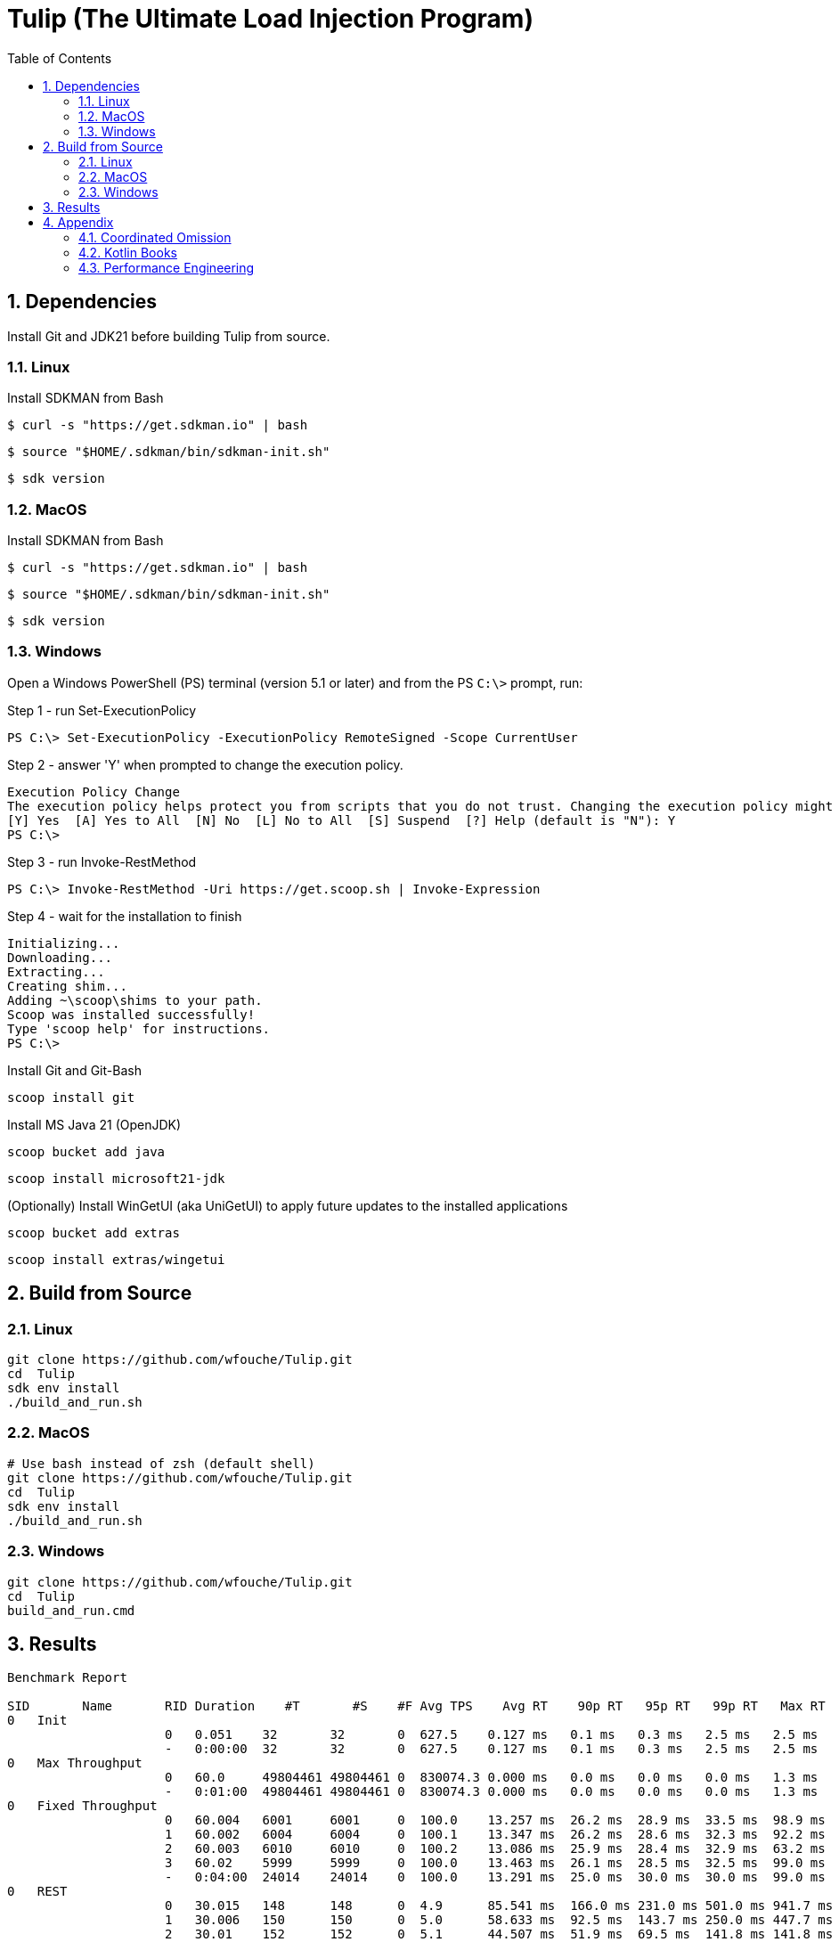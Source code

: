 = Tulip (The Ultimate Load Injection Program)
:sectnums:
:toc:

== Dependencies

Install Git and JDK21 before building Tulip from source.

=== Linux

Install SDKMAN from Bash
----
$ curl -s "https://get.sdkman.io" | bash
----

----
$ source "$HOME/.sdkman/bin/sdkman-init.sh"
----

----
$ sdk version
----

=== MacOS

Install SDKMAN from Bash
----
$ curl -s "https://get.sdkman.io" | bash
----

----
$ source "$HOME/.sdkman/bin/sdkman-init.sh"
----

----
$ sdk version
----

=== Windows

Open a Windows PowerShell (PS) terminal (version 5.1 or later) and from the PS `C:\>` prompt, run:

.Step 1 - run Set-ExecutionPolicy
----
PS C:\> Set-ExecutionPolicy -ExecutionPolicy RemoteSigned -Scope CurrentUser
----
.Step 2 - answer 'Y' when prompted to change the execution policy.
----
Execution Policy Change
The execution policy helps protect you from scripts that you do not trust. Changing the execution policy might expose you to the security risks described in the about_Execution_Policies help topic at https:/go.microsoft.com/fwlink/?LinkID=135170. Do you want to change the execution policy?
[Y] Yes  [A] Yes to All  [N] No  [L] No to All  [S] Suspend  [?] Help (default is "N"): Y
PS C:\>
----

.Step 3 - run Invoke-RestMethod
----
PS C:\> Invoke-RestMethod -Uri https://get.scoop.sh | Invoke-Expression
----

.Step 4 - wait for the installation to finish
----
Initializing...
Downloading...
Extracting...
Creating shim...
Adding ~\scoop\shims to your path.
Scoop was installed successfully!
Type 'scoop help' for instructions.
PS C:\>
----

Install Git and Git-Bash

[source,cmd]
----
scoop install git
----

Install MS Java 21 (OpenJDK)
----
scoop bucket add java
----

----
scoop install microsoft21-jdk
----

(Optionally) Install WinGetUI (aka UniGetUI) to apply future updates to the installed applications
----
scoop bucket add extras
----
----
scoop install extras/wingetui
----

== Build from Source

=== Linux

----
git clone https://github.com/wfouche/Tulip.git
cd  Tulip
sdk env install
./build_and_run.sh
----

=== MacOS

----
# Use bash instead of zsh (default shell)
git clone https://github.com/wfouche/Tulip.git
cd  Tulip
sdk env install
./build_and_run.sh
----

=== Windows

----
git clone https://github.com/wfouche/Tulip.git
cd  Tulip
build_and_run.cmd
----

== Results

[source,text,options=nowrap]
----
Benchmark Report

SID       Name       RID Duration    #T       #S    #F Avg TPS    Avg RT    90p RT   95p RT   99p RT   Max RT      Max RT Timestamp
0   Init
                     0   0.051    32       32       0  627.5    0.127 ms   0.1 ms   0.3 ms   2.5 ms   2.5 ms   2024-07-06 20:32:04.158
                     -   0:00:00  32       32       0  627.5    0.127 ms   0.1 ms   0.3 ms   2.5 ms   2.5 ms   2024-07-06 20:32:04.158
0   Max Throughput
                     0   60.0     49804461 49804461 0  830074.3 0.000 ms   0.0 ms   0.0 ms   0.0 ms   1.3 ms   2024-07-06 20:34:24.355
                     -   0:01:00  49804461 49804461 0  830074.3 0.000 ms   0.0 ms   0.0 ms   0.0 ms   1.3 ms   2024-07-06 20:34:24.355
0   Fixed Throughput
                     0   60.004   6001     6001     0  100.0    13.257 ms  26.2 ms  28.9 ms  33.5 ms  98.9 ms  2024-07-06 20:36:41.644
                     1   60.002   6004     6004     0  100.1    13.347 ms  26.2 ms  28.6 ms  32.3 ms  92.2 ms  2024-07-06 20:37:01.444
                     2   60.003   6010     6010     0  100.2    13.086 ms  25.9 ms  28.4 ms  32.9 ms  63.2 ms  2024-07-06 20:38:10.058
                     3   60.02    5999     5999     0  100.0    13.463 ms  26.1 ms  28.5 ms  32.5 ms  99.0 ms  2024-07-06 20:38:59.835
                     -   0:04:00  24014    24014    0  100.0    13.291 ms  25.0 ms  30.0 ms  30.0 ms  99.0 ms  2024-07-06 20:38:59.835
0   REST
                     0   30.015   148      148      0  4.9      85.541 ms  166.0 ms 231.0 ms 501.0 ms 941.7 ms 2024-07-06 20:40:44.000
                     1   30.006   150      150      0  5.0      58.633 ms  92.5 ms  143.7 ms 250.0 ms 447.7 ms 2024-07-06 20:40:49.653
                     2   30.01    152      152      0  5.1      44.507 ms  51.9 ms  69.5 ms  141.8 ms 141.8 ms 2024-07-06 20:41:23.002
                     -   0:01:30  450      450      0  5.0      62.716 ms  100.0 ms 150.0 ms 250.1 ms 941.7 ms 2024-07-06 20:40:44.000
0   Shutdown
                     0   1.733    16       16       0  9.2      100.000 ms 111.0 ms 111.0 ms 111.0 ms 111.0 ms 2024-07-06 20:41:55.225
                     -   0:00:01  16       16       0  9.2      100.000 ms 100.0 ms 100.0 ms 100.0 ms 111.0 ms 2024-07-06 20:41:55.225

----

== Appendix

=== Coordinated Omission

Tulip compensates for back-pressure from the system under test and adjusts the measured service times accordingly:

* https://redhatperf.github.io/post/coordinated-omission/

=== Kotlin Books

* https://www.manning.com/books/kotlin-in-action[Kotlin in Action, 1st Edition]
* https://typealias.com/start/[Kotlin: An Illustrated Guide]

=== Performance Engineering

* "Stop Rate Limiting! Capacity Management Done Right" by Jon Moore
** https://www.youtube.com/watch?v=m64SWl9bfvk